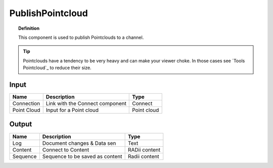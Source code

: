 *********************
PublishPointcloud
*********************

.. image:: ../images/Publish/Publish_Pointclouds.png
    :scale: 90 %

.. topic:: Definition

  This component is used to publish Pointclouds to a channel.

.. tip:: 
  
  Pointclouds have a tendency to be very heavy and can make your viewer choke. In those cases see `Tools Pointcloud`_ to reduce their size.


Input
---------

.. table::
  :align: left

  ===========  ======================================  ==============
  Name         Description                             Type
  ===========  ======================================  ==============
  Connection   Link with the Connect component         Connect
  Point Cloud  Input for a Point cloud                  Point cloud
  ===========  ======================================  ==============




Output
------------

.. table::
  :align: left
    
  ==========  ======================================  ==============
  Name        Description                             Type
  ==========  ======================================  ==============
  Log         Document changes & Data sen             Text
  Content     Connect to Content                      RADii content
  Sequence    Sequence to be saved as content         Radii content
  ==========  ======================================  ==============


